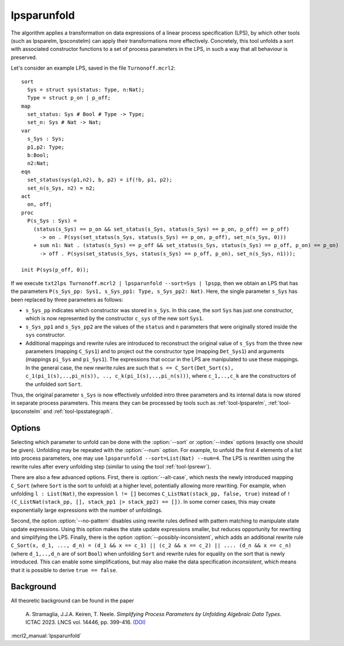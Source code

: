 .. index:: lpsparunfold

.. _tool-lpsparunfold:

lpsparunfold
============

The algorithm applies a transformation on data expressions of a linear process
specification (LPS), by which other tools (such as lpsparelm, lpsconstelm) can
apply their transformations more effectively. Concretely, this tool unfolds a
sort with associated constructor functions to a set of process parameters in the
LPS, in such a way that all behaviour is preserved.

Let's consider an example LPS, saved in the file ``Turnonoff.mcrl2``::

  sort
    Sys = struct sys(status: Type, n:Nat);
    Type = struct p_on | p_off;
  map
    set_status: Sys # Bool # Type -> Type;
    set_n: Sys # Nat -> Nat;
  var
    s_Sys : Sys;
    p1,p2: Type;
    b:Bool;
    n2:Nat;
  eqn
    set_status(sys(p1,n2), b, p2) = if(!b, p1, p2);
    set_n(s_Sys, n2) = n2;
  act
    on, off;
  proc
    P(s_Sys : Sys) =
      (status(s_Sys) == p_on && set_status(s_Sys, status(s_Sys) == p_on, p_off) == p_off) 
        -> on . P(sys(set_status(s_Sys, status(s_Sys) == p_on, p_off), set_n(s_Sys, 0)))
      + sum n1: Nat . (status(s_Sys) == p_off && set_status(s_Sys, status(s_Sys) == p_off, p_on) == p_on)
        -> off . P(sys(set_status(s_Sys, status(s_Sys) == p_off, p_on), set_n(s_Sys, n1)));

  init P(sys(p_off, 0));

If we execute ``txt2lps Turnonoff.mcrl2 | lpsparunfold --sort=Sys | lpspp``, then we obtain an LPS that has the parameters ``P(s_Sys_pp: Sys1, s_Sys_pp1: Type, s_Sys_pp2: Nat)``. Here, the single parameter ``s_Sys`` has been replaced by three parameters as follows:

* ``s_Sys_pp`` indicates which constructor was stored in ``s_Sys``. In this case, the sort ``Sys`` has just one constructor, which is now represented by the constructor ``c_sys`` of the new sort ``Sys1``.
* ``s_Sys_pp1`` and ``s_Sys_pp2`` are the values of the ``status`` and ``n`` parameters that were originally stored inside the ``sys`` constructor.
* Additional mappings and rewrite rules are introduced to reconstruct the original value of ``s_Sys`` from the three new parameters (mapping ``C_Sys1``) and to project out the constructor type (mapping ``Det_Sys1``) and arguments (mappings ``pi_Sys`` and ``pi_Sys1``). The expressions that occur in the LPS are manipulated to use these mappings. In the general case, the new rewrite rules are such that ``s == C_Sort(Det_Sort(s), c_1(pi_1(s),..,pi_n(s)), .., c_k(pi_1(s),..,pi_n(s)))``, where ``c_1,..,c_k`` are the constructors of the unfolded sort ``Sort``.

Thus, the original parameter ``s_Sys`` is now effectively unfolded intro three parameters and its internal data is now stored in separate process parameters. This means they can be processed by tools such as :ref:`tool-lpsparelm`, :ref:`tool-lpsconstelm` and :ref:`tool-lpsstategraph`.

Options
-------

Selecting which parameter to unfold can be done with the :option:`--sort` or :option:`--index` options (exactly one should be given). Unfolding may be repeated with the :option:`--num` option. For example, to unfold the first 4 elements of a list into process parameters, one may use ``lpsparunfold --sort=List(Nat) --num=4``. The LPS is rewritten using the rewrite rules after every unfolding step (similar to using the tool :ref:`tool-lpsrewr`).

There are also a few advanced options. First, there is :option:`--alt-case`, which nests the newly introduced mapping ``C_Sort`` (where ``Sort`` is the sort to unfold) at a higher level, potentially allowing more rewriting. For example, when unfolding ``l : List(Nat)``, the expression ``l != []`` becomes ``C_ListNat(stack_pp, false, true)`` instead of ``!(C_ListNat(stack_pp, [], stack_pp1 |> stack_pp2) == [])``. In some corner cases, this may create exponentially large expressions with the number of unfoldings.

Second, the option :option:`--no-pattern` disables using rewrite rules defined with pattern matching to manipulate state update expressions. Using this option makes the state update expressions smaller, but reduces opportunity for rewriting and simplifying the LPS. Finally, there is the option :option:`--possibly-inconsistent`, which adds an additional rewrite rule ``C_Sort(x, d_1, ..., d_n) = (d_1 && x == c_1) || (c_2 && x == c_2) || .... (d_n && x == c_n)`` (where ``d_1,..,d_n`` are of sort ``Bool``) when unfolding ``Sort`` and rewrite rules for equality on the sort that is newly introduced. This can enable some simplifications, but may also make the data specification *inconsistent*, which means that it is possible to derive ``true == false``.

Background
----------

All theoretic background can be found in the paper

  A\. Stramaglia, J.J.A. Keiren, T. Neele. *Simplifying Process Parameters by Unfolding Algebraic Data Types*. ICTAC 2023. LNCS vol. 14446, pp. 399-416. `(DOI) <https://doi.org/10.1007/978-3-031-47963-2_24>`__

:mcrl2_manual:`lpsparunfold`
